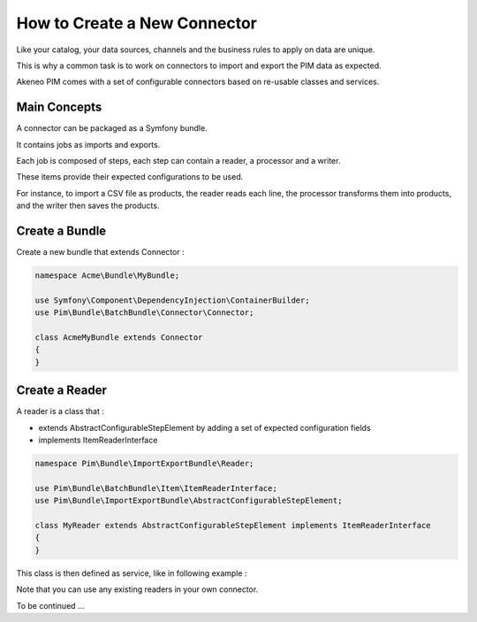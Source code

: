 How to Create a New Connector
=============================

Like your catalog, your data sources, channels and the business rules to apply on data are unique.

This is why a common task is to work on connectors to import and export the PIM data as expected.

Akeneo PIM comes with a set of configurable connectors based on re-usable classes and services.

Main Concepts
-------------

A connector can be packaged as a Symfony bundle.

It contains jobs as imports and exports.

Each job is composed of steps, each step can contain a reader, a processor and a writer.

These items provide their expected configurations to be used.

For instance, to import a CSV file as products, the reader reads each line, the processor transforms them into products, 
and the writer then saves the products.

Create a Bundle
---------------

Create a new bundle that extends Connector :

.. code-block:: php

    namespace Acme\Bundle\MyBundle;

    use Symfony\Component\DependencyInjection\ContainerBuilder;
    use Pim\Bundle\BatchBundle\Connector\Connector;

    class AcmeMyBundle extends Connector
    {
    }

Create a Reader
---------------

A reader is a class that :

* extends AbstractConfigurableStepElement by adding a set of expected configuration fields
* implements ItemReaderInterface

.. code-block:: php

    namespace Pim\Bundle\ImportExportBundle\Reader;

    use Pim\Bundle\BatchBundle\Item\ItemReaderInterface;
    use Pim\Bundle\ImportExportBundle\AbstractConfigurableStepElement;

    class MyReader extends AbstractConfigurableStepElement implements ItemReaderInterface
    {
    }

This class is then defined as service, like in following example :

.. configuration-block::

    .. code-block:: yaml

       pim_import_export.reader.product:
            class: %pim_import_export.reader.product.class%
            arguments:
                - @pim_catalog.manager.product

Note that you can use any existing readers in your own connector.

To be continued ...
